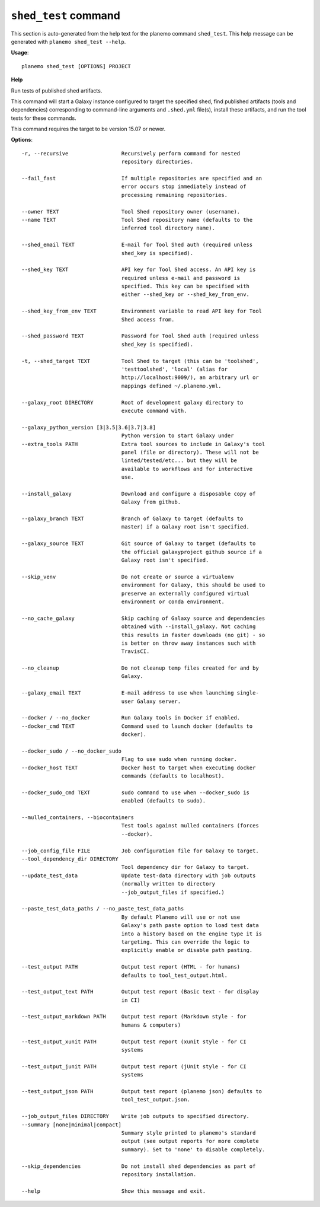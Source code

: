 
``shed_test`` command
======================================

This section is auto-generated from the help text for the planemo command
``shed_test``. This help message can be generated with ``planemo shed_test
--help``.

**Usage**::

    planemo shed_test [OPTIONS] PROJECT

**Help**

Run tests of published shed artifacts.

This command will start a Galaxy instance configured to target the
specified shed, find published artifacts (tools and dependencies)
corresponding to command-line arguments and ``.shed.yml`` file(s),
install these artifacts, and run the tool tests for these commands.

This command requires the target to be version 15.07 or newer.

**Options**::


      -r, --recursive                 Recursively perform command for nested
                                      repository directories.
    
      --fail_fast                     If multiple repositories are specified and an
                                      error occurs stop immediately instead of
                                      processing remaining repositories.
    
      --owner TEXT                    Tool Shed repository owner (username).
      --name TEXT                     Tool Shed repository name (defaults to the
                                      inferred tool directory name).
    
      --shed_email TEXT               E-mail for Tool Shed auth (required unless
                                      shed_key is specified).
    
      --shed_key TEXT                 API key for Tool Shed access. An API key is
                                      required unless e-mail and password is
                                      specified. This key can be specified with
                                      either --shed_key or --shed_key_from_env.
    
      --shed_key_from_env TEXT        Environment variable to read API key for Tool
                                      Shed access from.
    
      --shed_password TEXT            Password for Tool Shed auth (required unless
                                      shed_key is specified).
    
      -t, --shed_target TEXT          Tool Shed to target (this can be 'toolshed',
                                      'testtoolshed', 'local' (alias for
                                      http://localhost:9009/), an arbitrary url or
                                      mappings defined ~/.planemo.yml.
    
      --galaxy_root DIRECTORY         Root of development galaxy directory to
                                      execute command with.
    
      --galaxy_python_version [3|3.5|3.6|3.7|3.8]
                                      Python version to start Galaxy under
      --extra_tools PATH              Extra tool sources to include in Galaxy's tool
                                      panel (file or directory). These will not be
                                      linted/tested/etc... but they will be
                                      available to workflows and for interactive
                                      use.
    
      --install_galaxy                Download and configure a disposable copy of
                                      Galaxy from github.
    
      --galaxy_branch TEXT            Branch of Galaxy to target (defaults to
                                      master) if a Galaxy root isn't specified.
    
      --galaxy_source TEXT            Git source of Galaxy to target (defaults to
                                      the official galaxyproject github source if a
                                      Galaxy root isn't specified.
    
      --skip_venv                     Do not create or source a virtualenv
                                      environment for Galaxy, this should be used to
                                      preserve an externally configured virtual
                                      environment or conda environment.
    
      --no_cache_galaxy               Skip caching of Galaxy source and dependencies
                                      obtained with --install_galaxy. Not caching
                                      this results in faster downloads (no git) - so
                                      is better on throw away instances such with
                                      TravisCI.
    
      --no_cleanup                    Do not cleanup temp files created for and by
                                      Galaxy.
    
      --galaxy_email TEXT             E-mail address to use when launching single-
                                      user Galaxy server.
    
      --docker / --no_docker          Run Galaxy tools in Docker if enabled.
      --docker_cmd TEXT               Command used to launch docker (defaults to
                                      docker).
    
      --docker_sudo / --no_docker_sudo
                                      Flag to use sudo when running docker.
      --docker_host TEXT              Docker host to target when executing docker
                                      commands (defaults to localhost).
    
      --docker_sudo_cmd TEXT          sudo command to use when --docker_sudo is
                                      enabled (defaults to sudo).
    
      --mulled_containers, --biocontainers
                                      Test tools against mulled containers (forces
                                      --docker).
    
      --job_config_file FILE          Job configuration file for Galaxy to target.
      --tool_dependency_dir DIRECTORY
                                      Tool dependency dir for Galaxy to target.
      --update_test_data              Update test-data directory with job outputs
                                      (normally written to directory
                                      --job_output_files if specified.)
    
      --paste_test_data_paths / --no_paste_test_data_paths
                                      By default Planemo will use or not use
                                      Galaxy's path paste option to load test data
                                      into a history based on the engine type it is
                                      targeting. This can override the logic to
                                      explicitly enable or disable path pasting.
    
      --test_output PATH              Output test report (HTML - for humans)
                                      defaults to tool_test_output.html.
    
      --test_output_text PATH         Output test report (Basic text - for display
                                      in CI)
    
      --test_output_markdown PATH     Output test report (Markdown style - for
                                      humans & computers)
    
      --test_output_xunit PATH        Output test report (xunit style - for CI
                                      systems
    
      --test_output_junit PATH        Output test report (jUnit style - for CI
                                      systems
    
      --test_output_json PATH         Output test report (planemo json) defaults to
                                      tool_test_output.json.
    
      --job_output_files DIRECTORY    Write job outputs to specified directory.
      --summary [none|minimal|compact]
                                      Summary style printed to planemo's standard
                                      output (see output reports for more complete
                                      summary). Set to 'none' to disable completely.
    
      --skip_dependencies             Do not install shed dependencies as part of
                                      repository installation.
    
      --help                          Show this message and exit.
    
